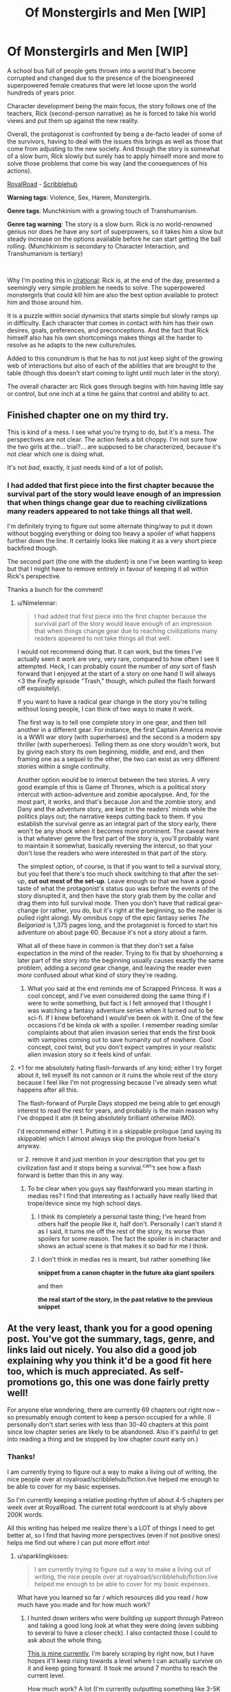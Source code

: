 #+TITLE: Of Monstergirls and Men [WIP]

* Of Monstergirls and Men [WIP]
:PROPERTIES:
:Author: ravnicrasol
:Score: 13
:DateUnix: 1621615207.0
:DateShort: 2021-May-21
:FlairText: RT
:END:
A school bus full of people gets thrown into a world that's become corrupted and changed due to the presence of the bioengineered superpowered female creatures that were let loose upon the world hundreds of years prior.

Character development being the main focus, the story follows one of the teachers, Rick (second-person narrative) as he is forced to take his world views and put them up against the new reality.

Overall, the protagonist is confronted by being a de-facto leader of some of the survivors, having to deal with the issues this brings as well as those that come from adjusting to the new society. And though the story is somewhat of a slow burn, Rick slowly but surely has to apply himself more and more to solve those problems that come his way (and the consequences of his actions).

[[https://www.royalroad.com/fiction/41147/of-monstergirls-and-men][RoyalRoad]] - [[https://www.scribblehub.com/series/232188/of-monstergirls-and-men/][Scribblehub]]

*Warning tags*: Violence, Sex, Harem, Monstergirls.

*Genre tags*: Munchkinism with a growing touch of Transhumanism.

*Genre tag warning*: The story is a slow burn. Rick is no world-renowned genius nor does he have any sort of superpowers, so it takes him a slow but steady increase on the options available before he can start getting the ball rolling. (Munchkinism is secondary to Character Interaction, and Transhumanism is tertiary)

​

Why I'm posting this in [[/r/rational][r/rational]]: Rick is, at the end of the day, presented a seemingly very simple problem he needs to solve. The superpowered monstergirls that could kill him are also the best option available to protect him and those around him.

It is a puzzle within social dynamics that starts simple but slowly ramps up in difficulty. Each character that comes in contact with him has their own desires, goals, preferences, and preconceptions. And the fact that Rick himself also has his own shortcomings makes things all the harder to resolve as he adapts to the new culture/rules.

Added to this conundrum is that he has to not just keep sight of the growing web of interactions but also of each of the abilities that are brought to the table (though this doesn't start coming to light until much later in the story).

The overall character arc Rick goes through begins with him having little say or control, but one inch at a time he gains that control and ability to act.


** Finished chapter one on my third try.

This is kind of a mess. I see what you're trying to do, but it's a mess. The perspectives are not clear. The action feels a bit choppy. I'm not sure how the two girls at the... trial?... are supposed to be characterized, because it's not clear which one is doing what.

It's not /bad/, exactly, it just needs kind of a lot of polish.
:PROPERTIES:
:Author: bigbysemotivefinger
:Score: 21
:DateUnix: 1621621427.0
:DateShort: 2021-May-21
:END:

*** I had added that first piece into the first chapter because the survival part of the story would leave enough of an impression that when things change gear due to reaching civilizations many readers appeared to not take things all that well.

I'm definitely trying to figure out some alternate thing/way to put it down without bogging everything or doing too heavy a spoiler of what happens further down the line. It certainly looks like making it as a very short piece backfired though.

The second part (the one with the student) is one I've been wanting to keep but that I might have to remove entirely in favour of keeping it all within Rick's perspective.

Thanks a bunch for the comment!
:PROPERTIES:
:Author: ravnicrasol
:Score: 5
:DateUnix: 1621622835.0
:DateShort: 2021-May-21
:END:

**** u/Nimelennar:
#+begin_quote
  I had added that first piece into the first chapter because the survival part of the story would leave enough of an impression that when things change gear due to reaching civilizations many readers appeared to not take things all that well.
#+end_quote

I would not recommend doing that. It can work, but the times I've actually seen it work are very, very rare, compared to how often I see it attempted. Heck, I can probably count the number of /any/ sort of flash forward that I enjoyed at the start of a story on one hand (I will always <3 the /Firefly/ episode "Trash," though, which pulled the flash forward off exquisitely).

If you want to have a radical gear change in the story you're telling without losing people, I can think of two ways to make it work.

The first way is to tell one complete story in one gear, and then tell another in a different gear. For instance, the first Captain America movie is a WWII war story (with superheroes) and the second is a modern spy thriller (with superheroes). Telling them as one story wouldn't work, but by giving each story its own beginning, middle, and end, and then framing one as a sequel to the other, the two can exist as very different stories within a single continuity.

Another option would be to intercut between the two stories. A very good example of this is Game of Thrones, which is a political story intercut with action-adventure and zombie apocalypse. And, for the most part, it works, and that's because Jon and the zombie story, and Dany and the adventure story, are kept in the readers' minds while the politics plays out; the narrative keeps cutting back to them. If you establish the survival genre as an integral part of the story early, there won't be any shock when it becomes more prominent. The caveat here is that whatever genre the first part of the story is, you'll probably want to maintain it somewhat, basically reversing the intercut, so that your don't lose the readers who were interested in that part of the story.

The simplest option, of course, is that if you want to tell a survival story, but you feel that there's too much shock switching to that after the set-up, *cut out most of the set-up*. Leave enough so that we have a good taste of what the protagonist's status quo was before the events of the story disrupted it, and then have the story grab them by the collar and drag them into full survival mode. Then you don't have that radical gear-change (or rather, you do, but it's right at the beginning, so the reader is pulled right along). My omnibus copy of the epic fantasy series /The Belgariad/ is 1,375 pages long, and the protagonist is forced to start his adventure on about page 60. Because it's not a story about a farm.

What all of these have in common is that they don't set a false expectation in the mind of the reader. Trying to fix that by shoehorning a later part of the story into the beginning usually causes exactly the same problem, adding a /second/ gear change, and leaving the reader even /more/ confused about what kind of story they're reading.
:PROPERTIES:
:Author: Nimelennar
:Score: 8
:DateUnix: 1621723432.0
:DateShort: 2021-May-23
:END:

***** What you said at the end reminds me of Scrapped Princess. It was a cool concept, and I've even considered doing the same thing if I were to write something, but fact is I felt annoyed that I thought I was watching a fantasy adventure series when it turned out to be sci-fi. If I knew beforehand I would've been ok with it. One of the few occasions I'd be kinda ok with a spoiler. I remember reading similar complaints about that alien invasion series that ends the first book with vampires coming out to save humanity out of nowhere. Cool concept, cool twist, but you don't expect vampires in your realistic alien invasion story so it feels kind of unfair.
:PROPERTIES:
:Author: EsquilaxM
:Score: 1
:DateUnix: 1621838215.0
:DateShort: 2021-May-24
:END:


**** +1 for me absolutely hating flash-forwards of any kind; either I try forget about it, tell myself its not cannon or it ruins the whole rest of the story because I feel like I'm not progressing because I've already seen what happens after all this.

The flash-forward of Purple Days stopped me being able to get enough interest to read the rest for years, and probably is the main reason why I've dropped it atm (it being absolutely brilliant otherwise IMO).

I'd recommend either 1. Putting it in a skippable prologue (and saying its skippable) which I almost always skip the prologue from Isekai's anyway.

or 2. remove it and just mention in your description that you get to civilization fast and it stops being a survival.^can't see how a flash forward is better than this in any way.
:PROPERTIES:
:Author: Dragfie
:Score: 4
:DateUnix: 1621760277.0
:DateShort: 2021-May-23
:END:

***** To be clear when you guys say flashforward you mean starting in medias res? I find that interesting as I actually have really liked that trope/device since my high school days.
:PROPERTIES:
:Author: EsquilaxM
:Score: 1
:DateUnix: 1621838362.0
:DateShort: 2021-May-24
:END:

****** I think its completely a personal taste thing; I've heard from others half the people like it, half don't. Personally I can't stand it as I said, it turns me off the rest of the story, its worse than spoilers for some reason. The fact the spoiler is in character and shows an actual scene is that makes it so bad for me I think.
:PROPERTIES:
:Author: Dragfie
:Score: 1
:DateUnix: 1621857858.0
:DateShort: 2021-May-24
:END:


****** I don't think in medias res is meant, but rather something like

**snippet from a canon chapter in the future aka giant spoilers**

and then

**the real start of the story, in the past relative to the previous snippet**
:PROPERTIES:
:Author: TouchMike
:Score: 2
:DateUnix: 1621895643.0
:DateShort: 2021-May-25
:END:


** At the very least, thank you for a good opening post. You've got the summary, tags, genre, and links laid out nicely. You also did a good job explaining why you think it'd be a good fit here too, which is much appreciated. As self-promotions go, this one was done fairly pretty well!

For anyone else wondering, there are currently 69 chapters out right now -- so presumably enough content to keep a person occupied for a while. (I personally don't start series with less than 30-40 chapters at this point since low chapter series are likely to be abandoned. Also it's painful to get into reading a thing and be stopped by low chapter count early on.)
:PROPERTIES:
:Author: Redditor76394
:Score: 13
:DateUnix: 1621626433.0
:DateShort: 2021-May-22
:END:

*** Thanks!

I am currently trying to figure out a way to make a living out of writing, the nice people over at royalroad/scribblehub/fiction.live helped me enough to be able to cover for my basic expenses.

So I'm currently keeping a relative posting rhythm of about 4-5 chapters per week over at RoyalRoad. The current total wordcount is at shyly above 200K words.

All this writing has helped me realize there's a LOT of things I need to get better at, so I find that having more perspectives (even if not positive ones) helps me find out where I can put more effort into!
:PROPERTIES:
:Author: ravnicrasol
:Score: 5
:DateUnix: 1621626753.0
:DateShort: 2021-May-22
:END:

**** u/sparklingkisses:
#+begin_quote
  I am currently trying to figure out a way to make a living out of writing, the nice people over at royalroad/scribblehub/fiction.live helped me enough to be able to cover for my basic expenses.
#+end_quote

What have you learned so far / which resources did you read / how much have you made and for how much work?
:PROPERTIES:
:Author: sparklingkisses
:Score: 3
:DateUnix: 1621695171.0
:DateShort: 2021-May-22
:END:

***** I hunted down writers who were building up support through Patreon and taking a good long look at what they were doing (even subbing to several to have a closer check). I also contacted those I could to ask about the whole thing.

[[https://www.patreon.com/ravStories][This is mine currently]], I'm barely scraping by right now, but I have hopes it'll keep rising towards a level where I can actually survive on it and keep going forward. It took me around 7 months to reach the current level.

How much work? A lot (I'm currently outputting something like 3-5K words a day on average and working about 5-6 hours a day).

At the end of the day the more work per day you dedicate to it the faster it will grow. You're going to want to start hard, generate as much content as you can as quickly as you can nearing the start of things. You're going to want to have an explosive beginning because many algorithms will favour your high output and bump you.

If you don't, you're better off keeping the content at a slow steady stream for a long while before you jump in to go explosive.

Either way, you should always make sure to adapt the format/presentation of your content to the websites you're aiming at. A bit of a chore, but it helps to know what gets bumped around where (also try to aim to have your content in as many places as possible at least at first, until you've properly trimmed down which sites react best to your work and which don't).

Regardless of what strategy you use, you need to keep the focus on A) What you're providing for free, and B) What you're providing at a cost.

Free content is always going to be your primary source of advertisement to draw in people. Some people like to put premium content and then trickle it out to the freemium public after a while, others lock certain content and never let it go, others just write everything for free and use Patreon more as an alternate income to whatever projects they're developing that earns them the main cash.

Past all this, patience. Loooots of patience, loooots of "I did everything I could and nothing seems to have happened" day in and day out over and over and over until you eventually start building inertia (and that inertia being slow to boot). So patience, resilience, and if possible a positive attitude and honesty with the people who're opting to support you.

The alternative to this is selling books and boy that's a completely different beast on its own.

PS, watch [[https://www.youtube.com/channel/UC3g-w83Cb5pEAu5UmRrge-A][Brandon Sanderson]]'s lectures over at youtube, they're a god-send. Oh, and if you can, always try to give a professional look to what you do. It can help a lot.
:PROPERTIES:
:Author: ravnicrasol
:Score: 4
:DateUnix: 1621696861.0
:DateShort: 2021-May-22
:END:


** Just binged. Is this a subgenre that I was happily unaware of? First the Erogamer, and now this? Is there going to be a recurring pattern of "Good world building + smut + unaware / isekai-d protagonist + convoluted justification for getting laid => profit"??? Like, good for you @author, exploration of unexplored narrative tracks is great, and this is good/fun quality writing, but I wonder at whether the entire /rationalizing/ train is so overwrought that, compared to the uninspired norm, diving into sexual dynamics is now legitimately a decent track to follow.

I just sort of feel like we are scraping the bottom of the /X + Rational = Novel Story Idea/ barrel when one of the better and more interesting new stories I've seen in a while on this sub is r!Furries / r!PokemonSmut.
:PROPERTIES:
:Author: ALowVerus
:Score: 7
:DateUnix: 1621642163.0
:DateShort: 2021-May-22
:END:

*** I enjoy checking and testing and writing bout interesting personalities, one of my favorite genres is mind control in fact. And the aspect of human attraction/sexuality and behaviour around it is a rather fascinating thing that, to me, is rarely ever put to the test.

I feel that one of the reasons why the story/setting I'm writing on is fascinating to me is because it does that testing. The Monstergirls are, at the end of the day, Human+, and that "+" is what drives that test to its logical conclussion.

What happens when instinct meets rationality? Where is the edge between the two? What behaviors are sought out of desire? What aspects of your attraction to someone else is brought about by your genes? By the environment you grew up in? By your own decisions and rationality? How far can you be pushed outside the conceptual space you grew up in?

The setting as a whole is an incredibly fun playground for these considerations. Ferals are literally creatures that have grown up and only ever been guided by their instincts. What happens when they gain rationality? How far can they change?

To say nothing that the Monstergirls themselves, even when tamed, exist within a bubble of pressures that humans rarely go through. What happens to your sexual tastes and desires when they move from a reward to a need? What happens when you are constantly forced to engage in sex out of a basic urge no different to hunger? What happens when there is a literal psychic bond that nudges you to actually enjoy it with a specific individual you happen to be with right now above anyone else?

It's incredibly fun to chew on the perspectives and run them through the wringer tbh. I'm not sure why [[/r/rational][r/rational]] might feel stagnant to you, but I am sure why I love the shit out of writing r!Furries/r!PokemonSmut when it comes to characterization.
:PROPERTIES:
:Author: ravnicrasol
:Score: 2
:DateUnix: 1621659598.0
:DateShort: 2021-May-22
:END:


** Hey rav / fireloid, fancy seeing this posted here :D, I was there voting when this was written on anonkun. Quick question, how different is this from when it was written, did you do any major changes / eddits, or is it simply the story without the votes?
:PROPERTIES:
:Author: luka189
:Score: 4
:DateUnix: 1621628254.0
:DateShort: 2021-May-22
:END:

*** This is a complete 2.0 of the original quest, I had originally been aiming at a repost but after a while I went "fuck it, I can do better than this" and went all in.

Though I intend to keep the story beats relatively the same, the bigger differences (in characterization/plot/interactions) with the original start to emerge shortly after reaching civilization.

The biggest first hit to the original story is the Kiara/Tomas aspect, getting a decent re-contextualization I'm much happier with (also lots of new things being dumped into the story that didn't show up in the quest, such as everything in the time skip meeting Kiara and finding Eva).

PS: Definitely suggest you read the scribblehub version since I did some cosmetic changes for RoyalRoad ToS.
:PROPERTIES:
:Author: ravnicrasol
:Score: 4
:DateUnix: 1621628629.0
:DateShort: 2021-May-22
:END:


** I'd like the opinion of the sub + author on this;

A long time ago, I've read some other stories set in this universe and one thing that I never really understood was what seemed to be a punishment fetish that pretty much all these stories had.What I mean by that, is where a character does something bad, and is punished, but crucially; said character is extremely remorseful and regrets their action (not just the consequences but the actual original action) and apologies profusely. (Note, in this story it would be what occurs with Diane? I think that was her name).

What kind of rubs me the wrong way here; is to me, punishment is completely inappropriate in this sort of situation. In a situation where an individual does a bad action, and after being informed of all the facts (including how they made others feel etc) regrets that action, punishing said person does *nothing*. Not only is it not fair (they didn't know better) but I would say it achieves nothing (other than maybe nock-on effects such as it being an example to others, but on all these cases this isn't really so). The individual would not do the action again anyway, and all it does it hurt them emotionally.

I don't know, it may be that I am just really adverse to punishment in general, but I never understood how someone could live with that I guess.
:PROPERTIES:
:Author: Dragfie
:Score: 3
:DateUnix: 1621759896.0
:DateShort: 2021-May-23
:END:

*** Author's opinion on the matter (spoilers ahead).

​

/First, an explanation of the event/circumstances/consequences in question/.

Diane has the power to fleshcraft, she can, effectively, alter how someone's body behaves. The power only allows her to do this in small ways, but ways that can build over time. This power does not come with a safety net, if she doesn't know what she's doing she can seriously fuck someone up (example, causing a hormonal imbalance and suddenly their brain starts pumping serotonin at max capacity).

What she had done had been to use her powers on Rick (protagonist) without his knowledge or consent on the matter (in an attempt to slowly improve him over time).

Rick found out about it and got very pissed. His punishment to her had been, effectively, for her to write down "I will ask first" a bunch of times (a punishment that might as well be a token one in the setting where slavery is a thing).

​

/The complication/: Rick trusted Diane and thought of her in a slowly but surely growing romantic way. Her actions caused a loss of trust that was highly impactful to Rick. It made him mentally recontextualize his interactions with the harem as a whole but Diane specifically, and it opened the doors to the problems that he had been keeping buried (some minor trauma from the events at the start of the story for the most part).

This was, basically, a consequence of Diane's actions and Rick finding out.

That is the core of the problem here, because to Diane, Rick's loss of affection/romance towards her was part of the punishment, but to Rick it was a natural consequence due to the loss of trust.

​

/The change/: Rick (in the following chapters) has to adapt himself because it becomes clear that Diane did not take things the way he had intended, and in his distancing from her he began neglecting his implied duties as the master in the relationship.

And at the same time, Diane has to come to the realization that his distance had not been punishment for her actions but rather a normal response.

​

/The resolution/: A re-development of the previously lost trust and an adaptation of their relationship to having found out more about one another.

------

​

Now, addressing the "punishment" situation. I personally see punishment as something that in a certain regard has a necessity to it. Just because the thief repents for what they did does not mean there should not be a consequence of the action. Should the consequence be lessened due to repentence? I certainly believe so, enough that if it's "light" enough it could even remove the punishment entirely.

And past that, the second issue is that the "punishment" is also an action to put down a weight to the non-desired behaviour that took place. This "Action -> Consequence" is, at the end of the day, the core of how everyone learns. Though there's arguments over how exactly these imposed consequences should pan out, I do think that the fact that there ARE consequences is in of itself an attempt to correct the negative behaviour.

Past that, my personal belief tends to be that Rick's behaviour was not that of a paragon of how this should be carried out but as someone who doesn't know better and is learning the ropes.
:PROPERTIES:
:Author: ravnicrasol
:Score: 0
:DateUnix: 1621769713.0
:DateShort: 2021-May-23
:END:


** Might try reading this later. But that summary reminds me a bit of [[https://forums.spacebattles.com/threads/fear-surprise-and-ruthless-efficiency-monster-girl-encyclopedia-si-oc-undergoing-repairs.748180/][this fic]], where you try and take on the actual ramifications of a shitty smut world.

It's a bit hard to navigate these types of worlds. On one hand, copious mind control. On the other hand, transhumanism is morally neutral. On one hand, you don't want to go pure reactionary puritan and say anything of any sexual nature is evil. But it's a bit rough to navigate sexual positivity in a rape world.

So I'll probably give this a shot later. Hopefully it goes in a good direction. That said, still might not be my thing, regardless.
:PROPERTIES:
:Author: Green0Photon
:Score: 2
:DateUnix: 1621668216.0
:DateShort: 2021-May-22
:END:

*** Fair enough.

Even if it's not your cup of tea I do hope you enjoy however much of the mess I wrote up you do read!
:PROPERTIES:
:Author: ravnicrasol
:Score: 1
:DateUnix: 1621668510.0
:DateShort: 2021-May-22
:END:


** Why are you promoting this trash here? It's neither good or rational.
:PROPERTIES:
:Author: grenskul
:Score: -12
:DateUnix: 1621622623.0
:DateShort: 2021-May-21
:END:

*** Regardless of if this work is trash I get the feeling this is not this kind of reply the community of this subreddit will appreciate. Good? Debatable and not my cuppa. Rational? Maybe, maybe not, I've not read beyond the first chapter myself so I'm not sure. But a read of the sidebar and many of the prior discussions about what content belongs here implies to me that OP's honest attempt at hitting some of the genre points(evidenced by the well done self-promotion post) has at least earned them constructive criticism rather than whatever you consider this post to be.
:PROPERTIES:
:Author: Logical_Information2
:Score: 7
:DateUnix: 1621681071.0
:DateShort: 2021-May-22
:END:

**** We literally had a slew of posts about this community being full of entitled pricks who get pissed at others enjoying what they think should not be enjoyed; I'm not surprised we see something like this here XD.
:PROPERTIES:
:Author: Dragfie
:Score: 2
:DateUnix: 1621759123.0
:DateShort: 2021-May-23
:END:


*** Thanks for the comment!

At what part did you stop reading? How do you think I could improve it to make it better and/or more rational?
:PROPERTIES:
:Author: ravnicrasol
:Score: 16
:DateUnix: 1621623178.0
:DateShort: 2021-May-21
:END:


** >:(
:PROPERTIES:
:Author: BenDaWhizzyBoi
:Score: -13
:DateUnix: 1621618199.0
:DateShort: 2021-May-21
:END:
